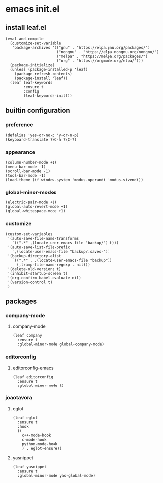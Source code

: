#+STARTUP: content

* emacs init.el
:PROPERTIES:
:header-args: :results silent
:END:

** install leaf.el
#+begin_src elisp
  (eval-and-compile
    (customize-set-variable
     'package-archives '(("gnu" . "https://elpa.gnu.org/packages/")
                         ("nongnu" . "https://elpa.nongnu.org/nongnu/")
                         ("melpa" . "https://melpa.org/packages/")
                         ("org" . "https://orgmode.org/elpa/")))
    (package-initialize)
    (unless (package-installed-p 'leaf)
      (package-refresh-contents)
      (package-install 'leaf))
    (leaf leaf-keywords
          :ensure t
          :config
          (leaf-keywords-init)))
#+end_src

** builtin configuration
*** preference
#+begin_src elisp
  (defalias 'yes-or-no-p 'y-or-n-p)
  (keyboard-translate ?\C-h ?\C-?)
#+end_src

*** appearance
#+begin_src elisp
  (column-number-mode +1)
  (menu-bar-mode -1)
  (scroll-bar-mode -1)
  (tool-bar-mode -1)
  (load-theme (if window-system 'modus-operandi 'modus-vivendi))
#+end_src

*** global-minor-modes
#+begin_src elisp
  (electric-pair-mode +1)
  (global-auto-revert-mode +1)
  (global-whitespace-mode +1)
#+end_src

*** customize
#+begin_src elisp
  (custom-set-variables
   '(auto-save-file-name-transforms
     `((".*" ,(locate-user-emacs-file "backup/") t)))
   '(auto-save-list-file-prefix
     `,(locate-user-emacs-file "backup/.saves-"))
   '(backup-directory-alist
     `((".*" . ,(locate-user-emacs-file "backup"))
       (,tramp-file-name-regexp . nil)))
   '(delete-old-versions t)
   '(inhibit-startup-screen t)
   '(org-confirm-babel-evaluate nil)
   '(version-control t)
   )
#+end_src

** packages
*** company-mode
**** company-mode
#+begin_src elisp
  (leaf company
    :ensure t
    :global-minor-mode global-company-mode)
#+end_src

*** editorconfig
**** editorconfig-emacs
#+begin_src elisp
  (leaf editorconfig
    :ensure t
    :global-minor-mode t)
#+end_src

*** joaotavora
**** eglot
#+begin_src elisp
    (leaf eglot
      :ensure t
      :hook
      ((
        c++-mode-hook
        c-mode-hook
        python-mode-hook
        ) . eglot-ensure))
#+end_src

**** yasnippet
#+begin_src elisp
  (leaf yasnippet
    :ensure t
    :global-minor-mode yas-global-mode)
#+end_src

* Local Variables :noexport:
Local Variables:
indent-tabs-mode: nil
End:
